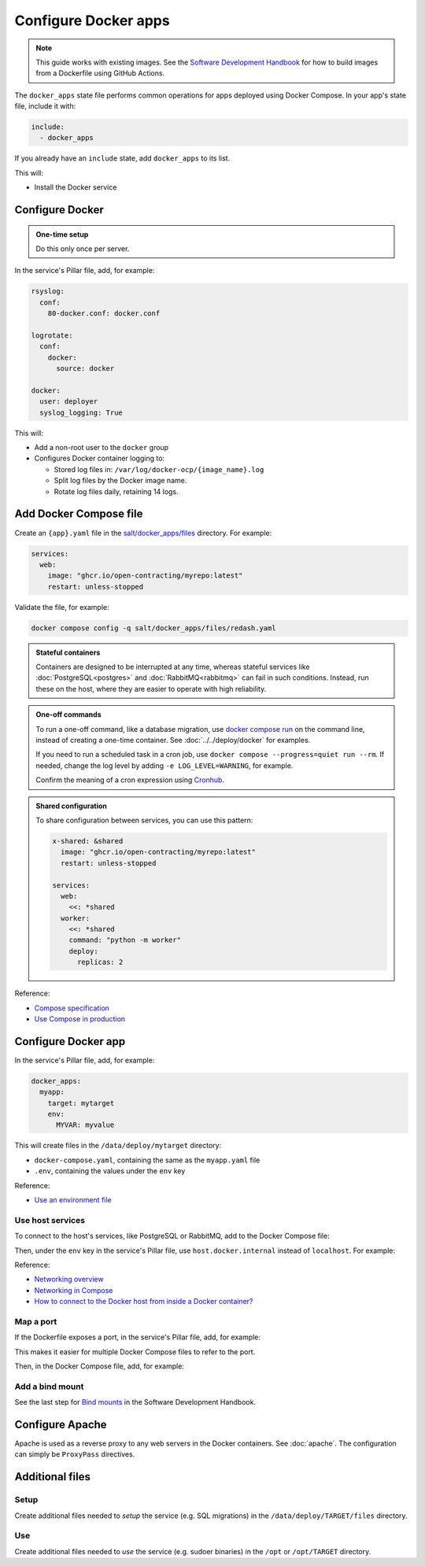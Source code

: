 Configure Docker apps
=====================

.. note::

   This guide works with existing images. See the `Software Development Handbook <https://ocp-software-handbook.readthedocs.io/en/latest/docker/>`__ for how to build images from a Dockerfile using GitHub Actions.

.. seealso::

   :doc:`../../deploy/docker` and :doc:`../../maintain/docker`

The ``docker_apps`` state file performs common operations for apps deployed using Docker Compose. In your app's state file, include it with:

.. code-block:: yaml

   include:
     - docker_apps

If you already have an ``include`` state, add ``docker_apps`` to its list.

This will:

-  Install the Docker service

Configure Docker
----------------

.. admonition:: One-time setup

   Do this only once per server.

In the service's Pillar file, add, for example:

.. code-block:: yaml

   rsyslog:
     conf:
       80-docker.conf: docker.conf

   logrotate:
     conf:
       docker:
         source: docker

   docker:
     user: deployer
     syslog_logging: True

This will:

-  Add a non-root user to the ``docker`` group
-  Configures Docker container logging to:

   - Stored log files in: ``/var/log/docker-ocp/{image_name}.log``
   - Split log files by the Docker image name.
   - Rotate log files daily, retaining 14 logs.

Add Docker Compose file
-----------------------

Create an ``{app}.yaml`` file in the `salt/docker_apps/files <https://github.com/open-contracting/deploy/tree/main/salt/docker_apps/files>`__ directory. For example:

.. code-block:: yaml

   services:
     web:
       image: "ghcr.io/open-contracting/myrepo:latest"
       restart: unless-stopped

Validate the file, for example:

.. code-block:: bash

   docker compose config -q salt/docker_apps/files/redash.yaml

.. seealso::

   :ref:`django-configure`

.. admonition:: Stateful containers

   Containers are designed to be interrupted at any time, whereas stateful services like :doc:`PostgreSQL<postgres>` and :doc:`RabbitMQ<rabbitmq>` can fail in such conditions. Instead, run these on the host, where they are easier to operate with high reliability.

.. admonition:: One-off commands

   To run a one-off command, like a database migration, use `docker compose run <https://docs.docker.com/engine/reference/commandline/compose_run/>`__ on the command line, instead of creating a one-time container. See :doc:`../../deploy/docker` for examples.

   If you need to run a scheduled task in a cron job, use ``docker compose --progress=quiet run --rm``. If needed, change the log level by adding ``-e LOG_LEVEL=WARNING``, for example.

   Confirm the meaning of a cron expression using `Cronhub <https://crontab.cronhub.io>`__.

.. admonition:: Shared configuration

   To share configuration between services, you can use this pattern:

   .. code-block:: yaml

      x-shared: &shared
        image: "ghcr.io/open-contracting/myrepo:latest"
        restart: unless-stopped

      services:
        web:
          <<: *shared
        worker:
          <<: *shared
          command: "python -m worker"
          deploy:
            replicas: 2

Reference:

-  `Compose specification <https://docs.docker.com/compose/compose-file/>`__
-  `Use Compose in production <https://docs.docker.com/compose/production/>`__

Configure Docker app
--------------------

In the service's Pillar file, add, for example:

.. code-block:: yaml

   docker_apps:
     myapp:
       target: mytarget
       env:
         MYVAR: myvalue

This will create files in the ``/data/deploy/mytarget`` directory:

-  ``docker-compose.yaml``, containing the same as the ``myapp.yaml`` file
-  ``.env``, containing the values under the ``env`` key

Reference:

-  `Use an environment file <https://docs.docker.com/compose/environment-variables/env-file/>`__

Use host services
~~~~~~~~~~~~~~~~~

To connect to the host's services, like PostgreSQL or RabbitMQ, add to the Docker Compose file:

.. code-block:: yaml
   :emphasize-lines: 5-6

   services:
     web:
       image: "ghcr.io/open-contracting/myrepo:latest"
       restart: unless-stopped
       extra_hosts:
         - "host.docker.internal:host-gateway"

Then, under the ``env`` key in the service's Pillar file, use ``host.docker.internal`` instead of ``localhost``. For example:

.. code-block:: yaml
   :emphasize-lines: 5

   docker_apps:
     myapp:
       target: mytarget
       env:
         DATABASE_URL: "postgresql://USERNAME:PASSWORD@host.docker.internal:5432/name"

Reference:

-  `Networking overview <https://docs.docker.com/network/>`__
-  `Networking in Compose <https://docs.docker.com/compose/networking/>`__
-  `How to connect to the Docker host from inside a Docker container? <https://medium.com/@TimvanBaarsen/how-to-connect-to-the-docker-host-from-inside-a-docker-container-112b4c71bc66>`__

Map a port
~~~~~~~~~~

If the Dockerfile exposes a port, in the service's Pillar file, add, for example:

.. code-block:: yaml
   :emphasize-lines: 4

   docker_apps:
     myapp:
       target: mytarget
       port: 8001
       env:
         MYVAR: myvalue

This makes it easier for multiple Docker Compose files to refer to the port.

Then, in the Docker Compose file, add, for example:

.. code-block:: yaml
   :emphasize-lines: 5-6

   services:
     web:
       image: "ghcr.io/open-contracting/myrepo:latest"
       restart: unless-stopped
       ports:
         - {{ pillar.docker_apps.myapp.port }}:8000

Add a bind mount
~~~~~~~~~~~~~~~~

See the last step for `Bind mounts <https://ocp-software-handbook.readthedocs.io/en/latest/docker/dockerfile.html#bind-mounts>`__ in the Software Development Handbook.

Configure Apache
----------------

Apache is used as a reverse proxy to any web servers in the Docker containers. See :doc:`apache`. The configuration can simply be ``ProxyPass`` directives.

Additional files
----------------

Setup
~~~~~

Create additional files needed to *setup* the service (e.g. SQL migrations) in the ``/data/deploy/TARGET/files`` directory.

Use
~~~

Create additional files needed to *use* the service (e.g. sudoer binaries) in the ``/opt`` or ``/opt/TARGET`` directory.
